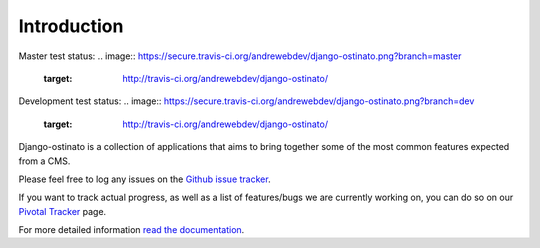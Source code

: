 Introduction
============

Master test status:
.. image:: https://secure.travis-ci.org/andrewebdev/django-ostinato.png?branch=master
   :target: http://travis-ci.org/andrewebdev/django-ostinato/

Development test status:
.. image:: https://secure.travis-ci.org/andrewebdev/django-ostinato.png?branch=dev
   :target: http://travis-ci.org/andrewebdev/django-ostinato/

Django-ostinato is a collection of applications that aims to bring together
some of the most common features expected from a CMS.

Please feel free to log any issues on the `Github issue tracker <https://github.com/andrewebdev/django-ostinato/issues>`_.

If you want to track actual progress, as well as a list of features/bugs we
are currently working on, you can do so on our `Pivotal Tracker <https://www.pivotaltracker.com/projects/417365>`_ page.


For more detailed information `read the documentation <http://django-ostinato.readthedocs.org/en/latest/index.html>`_.
